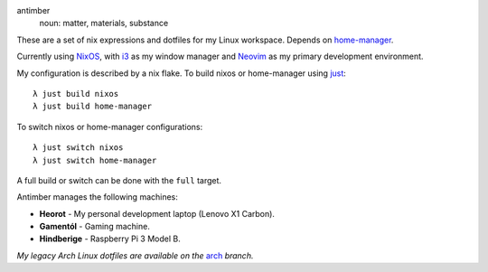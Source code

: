.. image:: static/antimber.png
    :alt: antimber sigil
    :align: center

antimber
  noun: matter, materials, substance

These are a set of nix expressions and dotfiles for my Linux workspace. Depends
on `home-manager`_.

Currently using `NixOS`_, with `i3`_ as my window manager and
`Neovim`_ as my primary development environment.

My configuration is described by a nix flake. To build nixos or home-manager using `just`_::

    λ just build nixos
    λ just build home-manager

To switch nixos or home-manager configurations::

    λ just switch nixos
    λ just switch home-manager

A full build or switch can be done with the ``full`` target.

Antimber manages the following machines:

- **Heorot** - My personal development laptop (Lenovo X1 Carbon).
- **Gamentól** - Gaming machine.
- **Hindberige** - Raspberry Pi 3 Model B.

*My legacy Arch Linux dotfiles are available on the* `arch`_ *branch.*

.. _NixOS: https://nixos.org/
.. _home-manager: https://github.com/nix-community/home-manager
.. _i3: https://i3wm.org/
.. _Neovim: https://neovim.io/
.. _just: https://github.com/casey/just
.. _arch: https://github.com/autophagy/antimber/tree/arch
